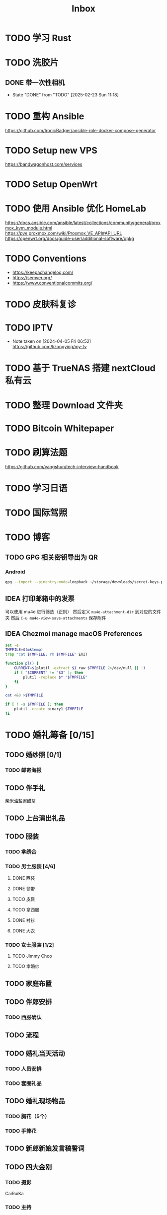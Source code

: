 #+title: Inbox
* TODO 学习 Rust
SCHEDULED: <2025-03-15 Sat>
* TODO 洗胶片
SCHEDULED: <2025-03-02 Sun>
** DONE 带一次性相机
CLOSED: [2025-02-23 Sun 11:18] SCHEDULED: <2025-02-23 Sun>
- State "DONE"       from "TODO"       [2025-02-23 Sun 11:18]

* TODO 重构 Ansible
SCHEDULED: <2025-02-13 Thu>
:PROPERTIES:
:TRIGGER:  next-sibling scheduled!("++0d")
:END:
https://github.com/IronicBadger/ansible-role-docker-compose-generator
* TODO Setup new VPS
:PROPERTIES:
:TRIGGER: next-sibling scheduled!("++0d")
:END:
:LOGBOOK:
CLOCK: [2024-12-26 Thu 17:45]--[2024-12-26 Thu 19:45] =>  2:00
:END:
https://bandwagonhost.com/services
* TODO Setup OpenWrt
:PROPERTIES:
:TRIGGER: next-sibling scheduled!("++0d")
:END:
* TODO 使用 Ansible 优化 HomeLab
:PROPERTIES:
:TRIGGER:  next-sibling scheduled!("++0d")
:END:
https://docs.ansible.com/ansible/latest/collections/community/general/proxmox_kvm_module.html
https://pve.proxmox.com/wiki/Proxmox_VE_API#API_URL
https://openwrt.org/docs/guide-user/additional-software/opkg
* TODO Conventions
- https://keepachangelog.com/
- https://semver.org/
- https://www.conventionalcommits.org/
* TODO 皮肤科复诊
* TODO IPTV
SCHEDULED: <2025-05-03 Sat>
- Note taken on [2024-04-05 Fri 06:52] \\
  https://github.com/lizongying/my-tv
* TODO 基于 TrueNAS 搭建 nextCloud 私有云
:PROPERTIES:
:TRIGGER:  next-sibling scheduled!("++0d")
:END:
* TODO 整理 Download 文件夹
:PROPERTIES:
:BLOCKER:  previous-sibling
:END:
* TODO Bitcoin Whitepaper
* TODO 刷算法题
SCHEDULED: <2025-05-03 Sat>
https://github.com/yangshun/tech-interview-handbook
* TODO 学习日语
* TODO 国际驾照
* TODO 博客
SCHEDULED: <2025-02-17 Mon>
** TODO GPG 相关密钥导出为 QR
*** Android
#+begin_src sh
  gpg --import --pinentry-mode=loopback ~/storage/downloads/secret-keys.pgp
#+end_src
** IDEA 打印邮箱中的发票
可以使用 mu4e 进行筛选（正则）
然后定义 ~mu4e-attachment-dir~ 到对应的文件夹
然后 ~C-u mu4e-view-save-attachments~ 保存附件
** IDEA Chezmoi manage macOS Preferences
#+begin_src sh
  set -e
  TMPFILE=$(mktemp)
  trap "cat $TMPFILE; rm $TMPFILE" EXIT

  function pl() {
      CURRENT=$(plutil -extract $1 raw $TMPFILE 2>/dev/null || :)
      if [ "$CURRENT" != "$3" ]; then
          plutil -replace $* "$TMPFILE"
      fi
  }

  cat <&0 >$TMPFILE

  if [ ! -s $TMPFILE ]; then
      plutil -create binary1 $TMPFILE
  fi
#+end_src
* TODO 婚礼筹备 [0/15]
DEADLINE: <2025-05-01 Thu>
** TODO 婚纱照 [0/1]
SCHEDULED: <2025-02-23 Sun>
*** TODO 邮寄海报
** TODO 伴手礼
SCHEDULED: <2025-04-10 Thu>
柴米油盐酱醋茶
** TODO 上台演出礼品
SCHEDULED: <2025-04-09 Wed>
** TODO 服装
*** TODO 拿绣合
SCHEDULED: <2025-05-01 Thu>
*** TODO 男士服装 [4/6]
**** DONE 西装
**** DONE 领带
**** TODO 皮鞋
SCHEDULED: <2025-04-13 Sun>
**** TODO 拿西服
SCHEDULED: <2025-05-01 Thu>
**** DONE 衬衫
**** DONE 大衣
*** TODO 女士服装 [1/2]
**** TODO Jimmy Choo
SCHEDULED: <2025-04-13 Sun>
**** TODO 拿婚纱
SCHEDULED: <2025-05-01 Thu>
** TODO 家庭布置
SCHEDULED: <2025-04-27 Sun>
** TODO 伴郎安排
SCHEDULED: <2025-04-01 Tue>
*** TODO 西服确认
SCHEDULED: <2025-04-13 Sun>
** TODO 流程
SCHEDULED: <2025-03-20 Thu>
** TODO 婚礼当天活动
*** TODO 人员安排
*** TODO 套圈礼品
SCHEDULED: <2025-04-09 Wed>
** TODO 婚礼现场物品
*** TODO 胸花（5个）
*** TODO 手捧花
** TODO 新郎新娘发言稿誓词
** TODO 四大金刚
*** TODO 摄影
SCHEDULED: <2025-04-11 Fri 20:00>
CaiRuiKa
*** TODO 主持
SCHEDULED: <2025-04-11 Fri 20:00>
*** DONE 摄像
SCHEDULED: <2025-03-23 Sun>
未竟
*** DONE 跟妆
大雪
** TODO 场地布置
SCHEDULED: <2025-04-11 Fri 20:00>
